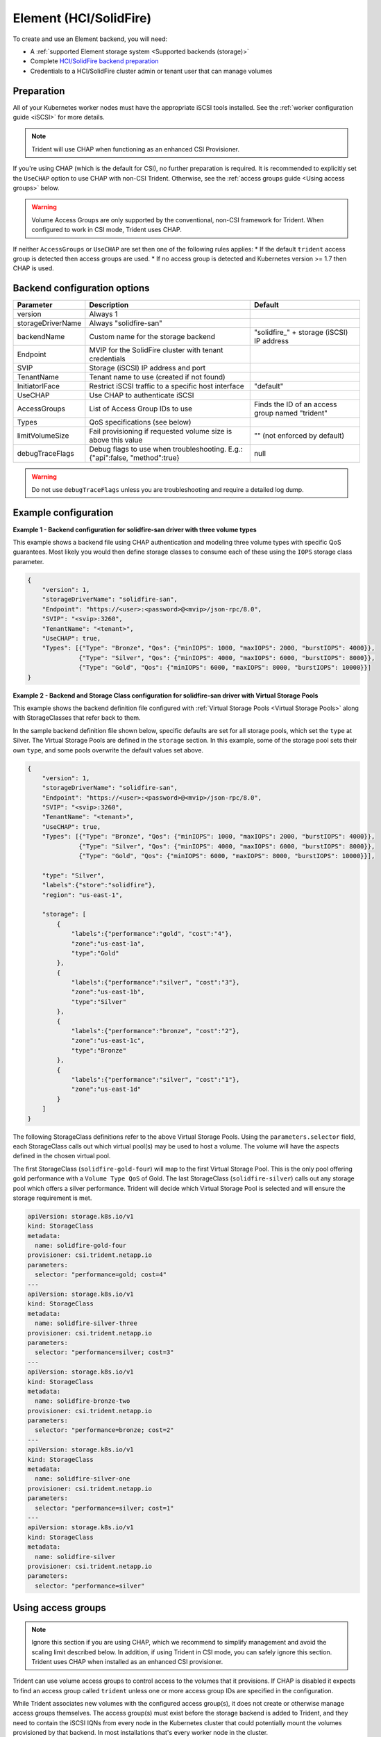 #######################
Element (HCI/SolidFire)
#######################

To create and use an Element backend, you will need:

* A :ref:`supported Element storage system <Supported backends (storage)>`
* Complete `HCI/SolidFire backend preparation`_
* Credentials to a HCI/SolidFire cluster admin or tenant user that can manage volumes

.. _HCI/SolidFire backend preparation:

Preparation
-----------

All of your Kubernetes worker nodes must have the appropriate iSCSI tools
installed. See the :ref:`worker configuration guide <iSCSI>` for more details.

.. note::
   Trident will use CHAP when functioning as an enhanced CSI Provisioner.

If you're using CHAP (which is the default for CSI), no further preparation is
required. It is recommended to explicitly set the ``UseCHAP`` option to use CHAP
with non-CSI Trident.
Otherwise, see the :ref:`access groups guide <Using access groups>` below.

.. warning::
   Volume Access Groups are only supported by the conventional, non-CSI framework for
   Trident. When configured to work in CSI mode, Trident uses CHAP.

If neither ``AccessGroups`` or ``UseCHAP`` are set then one of the following
rules applies:
* If the default ``trident`` access group is detected then access groups are used.
* If no access group is detected and Kubernetes version >= 1.7 then CHAP is used.


Backend configuration options
-----------------------------

================== =============================================================== ================================================
Parameter          Description                                                     Default
================== =============================================================== ================================================
version            Always 1
storageDriverName  Always "solidfire-san"
backendName        Custom name for the storage backend                             "solidfire\_" + storage (iSCSI) IP address
Endpoint           MVIP for the SolidFire cluster with tenant credentials
SVIP               Storage (iSCSI) IP address and port
TenantName         Tenant name to use (created if not found)
InitiatorIFace     Restrict iSCSI traffic to a specific host interface             "default"
UseCHAP            Use CHAP to authenticate iSCSI
AccessGroups       List of Access Group IDs to use                                 Finds the ID of an access group named "trident"
Types              QoS specifications (see below)
limitVolumeSize    Fail provisioning if requested volume size is above this value  "" (not enforced by default)
debugTraceFlags    Debug flags to use when troubleshooting.
                   E.g.: {"api":false, "method":true}                              null
================== =============================================================== ================================================

.. warning::

  Do not use ``debugTraceFlags`` unless you are troubleshooting and require a
  detailed log dump.
  
Example configuration
---------------------

**Example 1 -  Backend configuration for solidfire-san driver with three volume types**

This example shows a backend file using CHAP authentication and modeling three volume types
with specific QoS guarantees. Most likely you would then define storage classes
to consume each of these using the ``IOPS`` storage class parameter.

.. code-block:: json

  {
      "version": 1,
      "storageDriverName": "solidfire-san",
      "Endpoint": "https://<user>:<password>@<mvip>/json-rpc/8.0",
      "SVIP": "<svip>:3260",
      "TenantName": "<tenant>",
      "UseCHAP": true,
      "Types": [{"Type": "Bronze", "Qos": {"minIOPS": 1000, "maxIOPS": 2000, "burstIOPS": 4000}},
                {"Type": "Silver", "Qos": {"minIOPS": 4000, "maxIOPS": 6000, "burstIOPS": 8000}},
                {"Type": "Gold", "Qos": {"minIOPS": 6000, "maxIOPS": 8000, "burstIOPS": 10000}}]
  }

**Example 2 - Backend and Storage Class configuration for solidfire-san driver with Virtual Storage Pools**

This example shows the backend definition file configured with
:ref:`Virtual Storage Pools <Virtual Storage Pools>`
along with StorageClasses that refer back to them.

In the sample backend definition file shown below, specific defaults are set
for all storage pools, which set the ``type`` at Silver. The Virtual Storage
Pools are defined in the ``storage`` section. In this example, some of the
storage pool sets their own ``type``, and some pools overwrite the default
values set above.

.. code-block:: json

  {
      "version": 1,
      "storageDriverName": "solidfire-san",
      "Endpoint": "https://<user>:<password>@<mvip>/json-rpc/8.0",
      "SVIP": "<svip>:3260",
      "TenantName": "<tenant>",
      "UseCHAP": true,
      "Types": [{"Type": "Bronze", "Qos": {"minIOPS": 1000, "maxIOPS": 2000, "burstIOPS": 4000}},
                {"Type": "Silver", "Qos": {"minIOPS": 4000, "maxIOPS": 6000, "burstIOPS": 8000}},
                {"Type": "Gold", "Qos": {"minIOPS": 6000, "maxIOPS": 8000, "burstIOPS": 10000}}],

      "type": "Silver",
      "labels":{"store":"solidfire"},
      "region": "us-east-1",

      "storage": [
          {
              "labels":{"performance":"gold", "cost":"4"},
              "zone":"us-east-1a",
              "type":"Gold"
          },
          {
              "labels":{"performance":"silver", "cost":"3"},
              "zone":"us-east-1b",
              "type":"Silver"
          },
          {
              "labels":{"performance":"bronze", "cost":"2"},
              "zone":"us-east-1c",
              "type":"Bronze"
          },
          {
              "labels":{"performance":"silver", "cost":"1"},
              "zone":"us-east-1d"
          }
      ]
  }

The following StorageClass definitions refer to the above Virtual Storage
Pools. Using the ``parameters.selector`` field, each StorageClass calls
out which virtual pool(s) may be used to host a volume. The volume will
have the aspects defined in the chosen virtual pool.

The first StorageClass (``solidfire-gold-four``) will map to the first
Virtual Storage Pool. This is the only pool offering gold performance
with a ``Volume Type QoS`` of Gold. The last StorageClass (``solidfire-silver``)
calls out any storage pool which offers a silver performance. Trident will decide
which Virtual Storage Pool is selected and will ensure the storage requirement is met.

.. code-block:: yaml

    apiVersion: storage.k8s.io/v1
    kind: StorageClass
    metadata:
      name: solidfire-gold-four
    provisioner: csi.trident.netapp.io
    parameters:
      selector: "performance=gold; cost=4"
    ---
    apiVersion: storage.k8s.io/v1
    kind: StorageClass
    metadata:
      name: solidfire-silver-three
    provisioner: csi.trident.netapp.io
    parameters:
      selector: "performance=silver; cost=3"
    ---
    apiVersion: storage.k8s.io/v1
    kind: StorageClass
    metadata:
      name: solidfire-bronze-two
    provisioner: csi.trident.netapp.io
    parameters:
      selector: "performance=bronze; cost=2"
    ---
    apiVersion: storage.k8s.io/v1
    kind: StorageClass
    metadata:
      name: solidfire-silver-one
    provisioner: csi.trident.netapp.io
    parameters:
      selector: "performance=silver; cost=1"
    ---
    apiVersion: storage.k8s.io/v1
    kind: StorageClass
    metadata:
      name: solidfire-silver
    provisioner: csi.trident.netapp.io
    parameters:
      selector: "performance=silver"


Using access groups
-------------------

.. note::
  Ignore this section if you are using CHAP, which we recommend to simplify
  management and avoid the scaling limit described below.
  In addition, if using Trident in CSI mode, you can safely ignore this section. Trident
  uses CHAP when installed as an enhanced CSI provisioner.

Trident can use volume access groups to control access to the volumes that it
provisions. If CHAP is disabled it expects to find an access group called
``trident`` unless one or more access group IDs are specified in the
configuration.

While Trident associates new volumes with the configured access group(s), it
does not create or otherwise manage access groups themselves. The access
group(s) must exist before the storage backend is added to Trident, and they
need to contain the iSCSI IQNs from every node in the Kubernetes cluster that
could potentially mount the volumes provisioned by that backend. In most
installations that's every worker node in the cluster.

For Kubernetes clusters with more than 64 nodes, you will need to use multiple
access groups. Each access group may contain up to 64 IQNs, and each volume can
belong to 4 access groups. With the maximum 4 access groups configured, any
node in a cluster up to 256 nodes in size will be able to access any volume.

If you're modifying the configuration from one that is using the default
``trident`` access group to one that uses others as well, include the ID for
the ``trident`` access group in the list.

